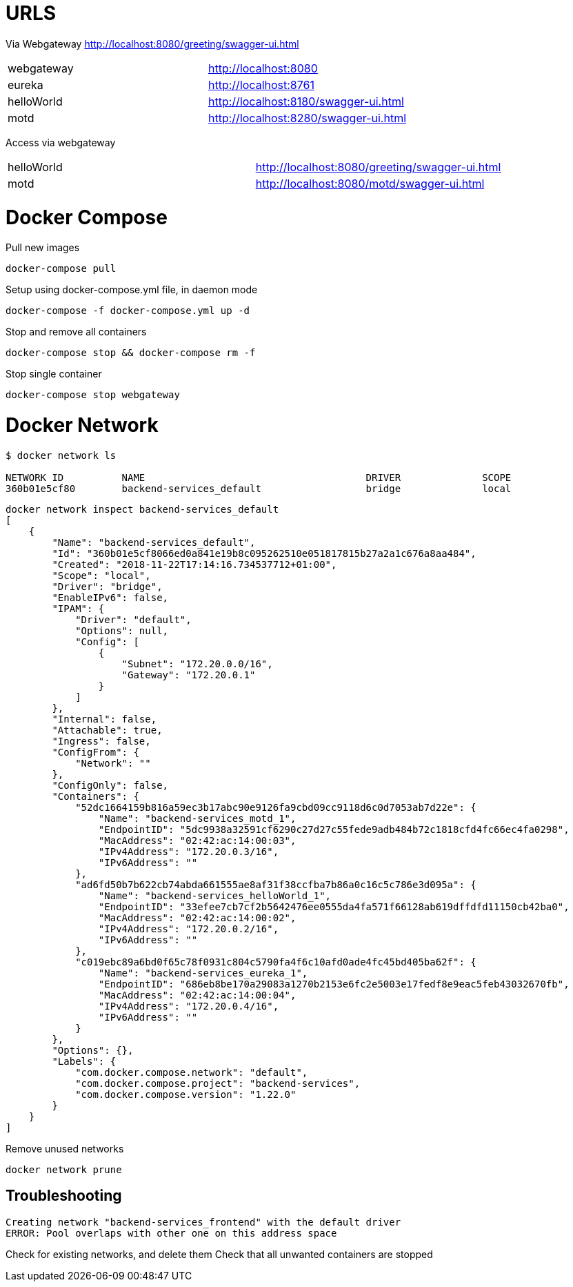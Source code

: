 = URLS


Via Webgateway
http://localhost:8080/greeting/swagger-ui.html


|===

|webgateway | http://localhost:8080
|eureka | http://localhost:8761
|helloWorld | http://localhost:8180/swagger-ui.html
|motd | http://localhost:8280/swagger-ui.html

|===

Access via webgateway

|===
|helloWorld | http://localhost:8080/greeting/swagger-ui.html
|motd | http://localhost:8080/motd/swagger-ui.html
|===

= Docker Compose


Pull new images

----

docker-compose pull

----


Setup using docker-compose.yml file, in daemon mode

----

docker-compose -f docker-compose.yml up -d

----

Stop and remove all containers

----

docker-compose stop && docker-compose rm -f

----


Stop single container

----
docker-compose stop webgateway
----




= Docker Network

----
$ docker network ls

NETWORK ID          NAME                                      DRIVER              SCOPE
360b01e5cf80        backend-services_default                  bridge              local

----


----

docker network inspect backend-services_default
[
    {
        "Name": "backend-services_default",
        "Id": "360b01e5cf8066ed0a841e19b8c095262510e051817815b27a2a1c676a8aa484",
        "Created": "2018-11-22T17:14:16.734537712+01:00",
        "Scope": "local",
        "Driver": "bridge",
        "EnableIPv6": false,
        "IPAM": {
            "Driver": "default",
            "Options": null,
            "Config": [
                {
                    "Subnet": "172.20.0.0/16",
                    "Gateway": "172.20.0.1"
                }
            ]
        },
        "Internal": false,
        "Attachable": true,
        "Ingress": false,
        "ConfigFrom": {
            "Network": ""
        },
        "ConfigOnly": false,
        "Containers": {
            "52dc1664159b816a59ec3b17abc90e9126fa9cbd09cc9118d6c0d7053ab7d22e": {
                "Name": "backend-services_motd_1",
                "EndpointID": "5dc9938a32591cf6290c27d27c55fede9adb484b72c1818cfd4fc66ec4fa0298",
                "MacAddress": "02:42:ac:14:00:03",
                "IPv4Address": "172.20.0.3/16",
                "IPv6Address": ""
            },
            "ad6fd50b7b622cb74abda661555ae8af31f38ccfba7b86a0c16c5c786e3d095a": {
                "Name": "backend-services_helloWorld_1",
                "EndpointID": "33efee7cb7cf2b5642476ee0555da4fa571f66128ab619dffdfd11150cb42ba0",
                "MacAddress": "02:42:ac:14:00:02",
                "IPv4Address": "172.20.0.2/16",
                "IPv6Address": ""
            },
            "c019ebc89a6bd0f65c78f0931c804c5790fa4f6c10afd0ade4fc45bd405ba62f": {
                "Name": "backend-services_eureka_1",
                "EndpointID": "686eb8be170a29083a1270b2153e6fc2e5003e17fedf8e9eac5feb43032670fb",
                "MacAddress": "02:42:ac:14:00:04",
                "IPv4Address": "172.20.0.4/16",
                "IPv6Address": ""
            }
        },
        "Options": {},
        "Labels": {
            "com.docker.compose.network": "default",
            "com.docker.compose.project": "backend-services",
            "com.docker.compose.version": "1.22.0"
        }
    }
]


----


Remove unused networks

----
docker network prune
----


== Troubleshooting


----

Creating network "backend-services_frontend" with the default driver
ERROR: Pool overlaps with other one on this address space


----

Check for existing networks, and delete them
Check that all unwanted containers are stopped
